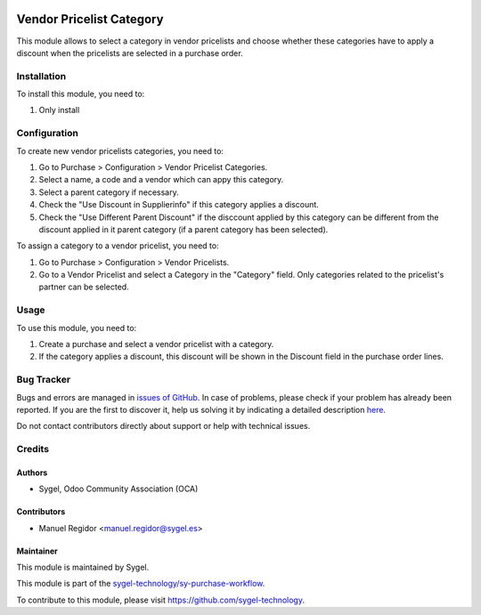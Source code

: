 .. image:: https://img.shields.io/badge/licence-AGPL--3-blue.svg
  :target: http://www.gnu.org/licenses/agpl
  :alt: License: AGPL-3

=========================
Vendor Pricelist Category
=========================

This module allows to select a category in vendor pricelists and choose whether these categories have to apply a discount when the pricelists are selected in a purchase order.


Installation
============

To install this module, you need to:

#. Only install


Configuration
=============

To create new vendor pricelists categories, you need to:

#. Go to Purchase > Configuration > Vendor Pricelist Categories.
#. Select a name, a code and a vendor which can appy this category.
#. Select a parent category if necessary.
#. Check the "Use Discount in Supplierinfo" if this category applies a discount.
#. Check the "Use Different Parent Discount" if the disccount applied by this category can be different from the discount applied in it parent category (if a parent category has been selected).

To assign a category to a vendor pricelist, you need to:

#. Go to Purchase > Configuration > Vendor Pricelists.
#. Go to a Vendor Pricelist and select a Category in the "Category" field. Only categories related to the pricelist's partner can be selected.


Usage
=====

To use this module, you need to:

#. Create a purchase and select a vendor pricelist with a category.
#. If the category applies a discount, this discount will be shown in the Discount field in the purchase order lines.


Bug Tracker
===========

Bugs and errors are managed in `issues of GitHub <https://github.com/sygel-technology/sy-purchase-workflow/issues>`_.
In case of problems, please check if your problem has already been
reported. If you are the first to discover it, help us solving it by indicating
a detailed description `here <https://github.com/sygel-technology/sy-purchase-workflow/issues/new>`_.

Do not contact contributors directly about support or help with technical issues.


Credits
=======

Authors
~~~~~~~

* Sygel, Odoo Community Association (OCA)


Contributors
~~~~~~~~~~~~

* Manuel Regidor <manuel.regidor@sygel.es>


Maintainer
~~~~~~~~~~

This module is maintained by Sygel.

.. image:: https://www.sygel.es/logo.png
   :alt: Sygel
   :target: https://www.sygel.es

This module is part of the `sygel-technology/sy-purchase-workflow <https://github.com/sygel-technology/sy-purchase-workflow>`_.

To contribute to this module, please visit https://github.com/sygel-technology.
